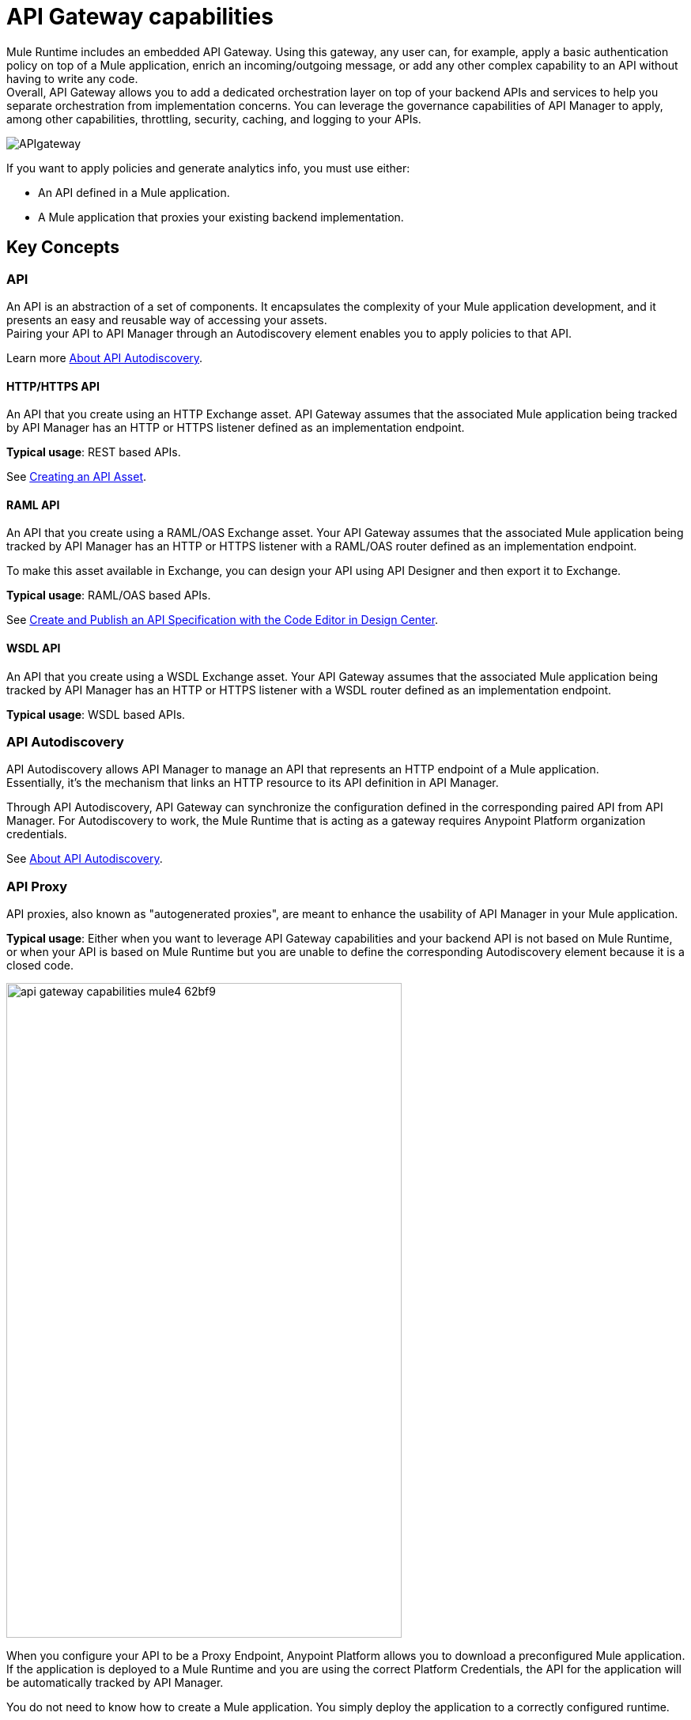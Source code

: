 = API Gateway capabilities

Mule Runtime includes an embedded API Gateway. Using this gateway, any user can, for example, apply a basic authentication policy on top of a Mule application, enrich an incoming/outgoing message, or add any other complex capability to an API without having to write any code. +
Overall, API Gateway allows you to add a dedicated orchestration layer on top of your backend APIs and services to help you separate orchestration from implementation concerns. You can leverage the governance capabilities of API Manager to apply, among other capabilities, throttling, security, caching, and logging to your APIs.

image::APIgateway.png[align=center]

// To configure Mule 4 Runtime, see link:/mule4-user-guide/v/4.1/runtime-installation-task[Downloading and Starting Mule] and link:/mule4-user-guide/v/4.1/installing-an-enterprise-license[Installing an Enterprise License].

If you want to apply policies and generate analytics info, you must use either:

* An API defined in a Mule application.
* A Mule application that proxies your existing backend implementation.

== Key Concepts

=== API

An API is an abstraction of a set of components. It encapsulates the complexity of your Mule application development, and it presents an easy and reusable way of accessing your assets. +
Pairing your API to API Manager through an Autodiscovery element enables you to apply policies to that API.

Learn more link:api-auto-discovery-new-concept[About API Autodiscovery].

==== HTTP/HTTPS API

An API that you create using an HTTP Exchange asset. API Gateway assumes that the associated Mule application being tracked by API Manager has an HTTP or HTTPS listener defined as an implementation endpoint.

*Typical usage*: REST based APIs.

See link:/anypoint-exchange/to-create-an-asset#creating-an-api-asset[Creating an API Asset].

==== RAML API

An API that you create using a RAML/OAS Exchange asset. Your API Gateway assumes that the associated Mule application being tracked by API Manager has an HTTP or HTTPS listener with a RAML/OAS router defined as an implementation endpoint.

To make this asset available in Exchange, you can design your API using API Designer and then export it to Exchange.

*Typical usage*: RAML/OAS based APIs.

See link:/design-center/v/1.0/design-create-publish-api-raml-editor[Create and Publish an API Specification with the Code Editor in Design Center].

==== WSDL API

An API that you create using a WSDL Exchange asset. Your API Gateway assumes that the associated Mule application being tracked by API Manager has an HTTP or HTTPS listener with a WSDL router defined as an implementation endpoint. +

*Typical usage*: WSDL based APIs.

=== API Autodiscovery

API Autodiscovery allows API Manager to manage an API that represents an HTTP endpoint of a Mule application. +
Essentially, it's the mechanism that links an HTTP resource to its API definition in API Manager.

Through API Autodiscovery, API Gateway can synchronize the configuration defined in the corresponding paired API from API Manager. For Autodiscovery to work, the Mule Runtime that is acting as a gateway requires Anypoint Platform organization credentials.

See link:/api-manager/v/2.x/api-auto-discovery-new-concept[About API Autodiscovery].

=== API Proxy

API proxies, also known as "autogenerated proxies", are meant to enhance the usability of API Manager in your Mule application.

*Typical usage*: Either when you want to leverage API Gateway capabilities and your backend API is not based on Mule Runtime, or when your API is based on Mule Runtime but you are unable to define the corresponding Autodiscovery element because it is a closed code.

image::api-gateway-capabilities-mule4-62bf9.png[width=500,height=828,align=center]

When you configure your API to be a Proxy Endpoint, Anypoint Platform allows you to download a preconfigured Mule application. If the application is deployed to a Mule Runtime and you are using the correct Platform Credentials, the API for the application will be automatically tracked by API Manager.

You do not need to know how to create a Mule application. You simply deploy the application to a correctly configured runtime.

[NOTE]
Anypoint Platform can deploy the proxy directly to Cloudhub or using the Mule agent, through Runtime Manager.

If you would like to use HTTPS instead of HTTP, you can follow these steps:

. Import the autogenerated proxy into Anypoint Studio.
. Specify the certificates to be used.
. Deploy the application to Cloudhub or a runtime instance.

The proxies that can be downloaded from API Platform are a convenient tool to speed up your Application Network development. +
Having said that, you are not restricted to using an autogenerated proxy. Any Mule application, provided with a correctly configured Auto-Discovery, can be used to leverage API Gateway capabilities.

=== Policies

Policies are the tool to apply orthogonal behavior to a whole API or to a resource of it.

You can create policies to enrich, filter, and control Incoming/Outgoing messages, and to apply a security layer on top of your API by, for example, enforcing token access to your API or whitelisting/blacklisting specific IP addresses.

API Gateway provides not only Out-Of-The-Box (OOTB) policies but an engine to create your own Custom Policies.

=== Analytics

When the API Gateway is connected to API Manager, you can monitor the usage of your registered API using *API Analytics*.

API Gateway reports API usage, including the detected policy violations.


==== Pointcut

API Gateway uses pointcuts to point a policy to the resource where it should be applied.

If you are enforcing a policy in API Manager, this policy uses pointcuts to determine the endpoints of your Mule application to which it should apply.

Just as the API autodiscovery element must be declared in your Mule application code, pointcuts are declared within the policies.

In Mule 4, pointcuts are invisible to the user and are only managed internally by the API Gateway and API Manager.

You can select the granularity of the pointcut when configuring most policies. You can find this configuration under the *Method & Resource conditions* of your policies.

The two available options are:

* *Apply configurations to all API methods & resources*.
+
image::api-gateway-capabilities-mule4-40081.png[width=500,height=120,align=left]
+
When selected, the API Pointcut matches every resource and method of your API. This means that the policy being applied will be executed for every request the HTTP Listener (linked with the API via Autodiscovery) receives.
* *Apply configurations to specific methods & resources*.
+
image::api-gateway-capabilities-mule4-2ed4e.png[width=500,height=120,align=left]
+
This defines a resource-level pointcut for your API. In this example, the policy is applied to the API only when the request method is a GET. You can optionally define a matching regex for the resource for further granularity.

== Enabling API Gateway capabilities

To take advantage of API Gateway capabilities, you need to establish a communication channel between the Mule runtime and an organization created in a particular plane (ie. US control plane, EU control plane) or Mule Private Cloud Edition.

To configure the Mule runtime in such a way, you need to specify your Anypoint organization credentials. +
Depending on your implementation, there are several ways to pass organization credentials to the runtime.
See link:org-credentials-config-mule4[Configuring Organization Credentials in Mule Runtime 4] or link:org-credentials-config-mule3[Mule Runtime 3] to learn how to do this.


== See Also

* link:api-auto-discovery-new-concept[Reviewing API Gateway API Autodiscovery concepts]
